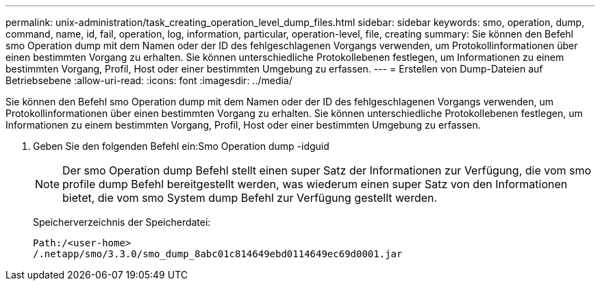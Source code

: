 ---
permalink: unix-administration/task_creating_operation_level_dump_files.html 
sidebar: sidebar 
keywords: smo, operation, dump, command, name, id, fail, operation, log, information, particular, operation-level, file, creating 
summary: Sie können den Befehl smo Operation dump mit dem Namen oder der ID des fehlgeschlagenen Vorgangs verwenden, um Protokollinformationen über einen bestimmten Vorgang zu erhalten. Sie können unterschiedliche Protokollebenen festlegen, um Informationen zu einem bestimmten Vorgang, Profil, Host oder einer bestimmten Umgebung zu erfassen. 
---
= Erstellen von Dump-Dateien auf Betriebsebene
:allow-uri-read: 
:icons: font
:imagesdir: ../media/


[role="lead"]
Sie können den Befehl smo Operation dump mit dem Namen oder der ID des fehlgeschlagenen Vorgangs verwenden, um Protokollinformationen über einen bestimmten Vorgang zu erhalten. Sie können unterschiedliche Protokollebenen festlegen, um Informationen zu einem bestimmten Vorgang, Profil, Host oder einer bestimmten Umgebung zu erfassen.

. Geben Sie den folgenden Befehl ein:Smo Operation dump -idguid
+

NOTE: Der smo Operation dump Befehl stellt einen super Satz der Informationen zur Verfügung, die vom smo profile dump Befehl bereitgestellt werden, was wiederum einen super Satz von den Informationen bietet, die vom smo System dump Befehl zur Verfügung gestellt werden.

+
Speicherverzeichnis der Speicherdatei:

+
[listing]
----
Path:/<user-home>
/.netapp/smo/3.3.0/smo_dump_8abc01c814649ebd0114649ec69d0001.jar
----

